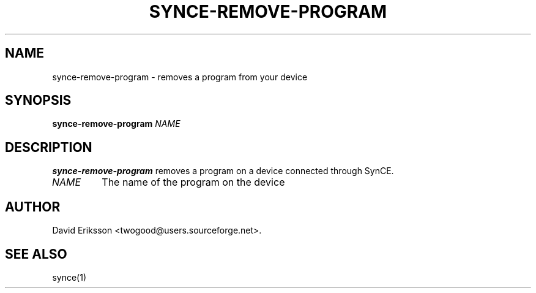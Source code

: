 .\" $Id$
.TH "SYNCE-REMOVE-PROGRAM" "1" "November 2002" "The SynCE project" "http://synce.sourceforge.net/"
.SH NAME
synce-remove-program \- removes a program from your device

.SH SYNOPSIS
\fBsynce-remove-program\fR \fINAME\fR

.SH "DESCRIPTION"

.PP
\fBsynce-remove-program\fR removes a program on a device connected through
SynCE.

.TP
\fINAME\fR 
The name of the program on the device

.SH "AUTHOR"
.PP
David Eriksson <twogood@users.sourceforge.net>.
.SH "SEE ALSO"
synce(1)
